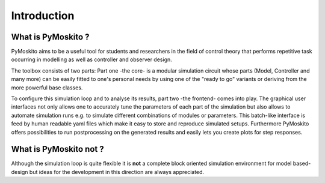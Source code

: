 Introduction
============

What is PyMoskito ?
-------------------

PyMoskito aims to be a useful tool for students and researchers in the field of
control theory that performs repetitive task occurring in modelling as well as
controller and observer design.

The toolbox consists of two parts: Part one -the core- is a modular simulation
circuit whose parts (Model, Controller and many more)
can be easily fitted to one's personal needs by using one of the "ready to go"
variants or deriving from the more powerful base classes.

To configure this simulation loop and to analyse its results, part two
-the frontend- comes into play. The graphical user interfaces not only allows
one to accurately tune the parameters of each part of the simulation but also
allows to automate simulation runs e.g. to simulate different combinations of
modules or parameters.
This batch-like interface is feed by human readable yaml files
which make it easy to store and reproduce simulated setups.
Furthermore PyMoskito offers possibilities to run postprocessing on the
generated results and easily lets you create plots for step responses.


What is PyMoskito not ?
-----------------------

Although the simulation loop is quite flexible it is **not** a complete block
oriented simulation environment for model based-design but ideas for the
development in this direction are always appreciated.

